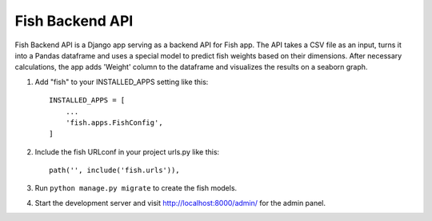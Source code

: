 =====
Fish Backend API
=====

Fish Backend API is a Django app serving as a backend API for Fish app. The API takes a CSV file as an input, turns it into a Pandas dataframe and uses a special model to predict fish weights based on their dimensions. After necessary calculations, the app adds 'Weight' column to the dataframe and visualizes the results on a seaborn graph.

1. Add "fish" to your INSTALLED_APPS setting like this::

    INSTALLED_APPS = [
        ...
        'fish.apps.FishConfig',
    ]

2. Include the fish URLconf in your project urls.py like this::

    path('', include('fish.urls')),

3. Run ``python manage.py migrate`` to create the fish models.

4. Start the development server and visit http://localhost:8000/admin/
   for the admin panel.